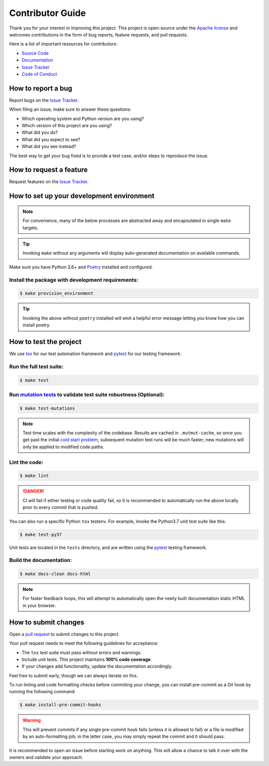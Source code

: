 Contributor Guide
=================

Thank you for your interest in improving this project.
This project is open-source under the `Apache license`_ and
welcomes contributions in the form of bug reports, feature requests, and pull requests.

Here is a list of important resources for contributors:

- `Source Code`_
- `Documentation`_
- `Issue Tracker`_
- `Code of Conduct`_

.. _Apache license: https://opensource.org/licenses/Apache-2.0
.. _Source Code: https://github.com/TeoZosa/leetcode
.. _Documentation: https://leetcode.readthedocs.io
.. _Issue Tracker: https://github.com/TeoZosa/leetcode/issues

How to report a bug
--------------------

Report bugs on the `Issue Tracker`_.

When filing an issue, make sure to answer these questions:

- Which operating system and Python version are you using?
- Which version of this project are you using?
- What did you do?
- What did you expect to see?
- What did you see instead?

The best way to get your bug fixed is to provide a test case,
and/or steps to reproduce the issue.


How to request a feature
------------------------

Request features on the `Issue Tracker`_.


How to set up your development environment
------------------------------------------

.. note::
   For convenience, many of the below processes are abstracted away
   and encapsulated in single ``make`` targets.

.. tip::
   Invoking ``make`` without any arguments will display
   auto-generated documentation on available commands.

Make sure you have Python 3.6+ and Poetry_ installed and configured.

Install the package with development requirements:
^^^^^^^^^^^^^^^^^^^^^^^^^^^^^^^^^^^^^^^^^^^^^^^^^^

.. highlight:: bash
.. code-block:: bash

   $ make provision_environment

.. tip::
   Invoking the above without ``poetry`` installed will emit a
   helpful error message letting you know how you can install poetry.

.. _Poetry: https://python-poetry.org/


How to test the project
-----------------------

We use tox_ for our test automation framework
and pytest_ for our testing framework.

Run the full test suite:
^^^^^^^^^^^^^^^^^^^^^^^^

.. highlight:: bash
.. code-block:: bash

   $ make test

Run `mutation tests`_ to validate test suite robustness (Optional):
^^^^^^^^^^^^^^^^^^^^^^^^^^^^^^^^^^^^^^^^^^^^^^^^^^^^^^^^^^^^^^^^^^^

.. highlight:: bash
.. code-block:: bash

   $ make test-mutations

.. note::
   Test time scales with the complexity of the codebase. Results are cached
   in ``.mutmut-cache``, so once you get past the initial `cold start problem`_,
   subsequent mutation test runs will be much faster; new mutations will only
   be applied to modified code paths.

Lint the code:
^^^^^^^^^^^^^^

.. highlight:: bash
.. code-block:: bash

   $ make lint

.. danger::
   CI will fail if either testing or code quality fail,
   so it is recommended to automatically run the above locally
   prior to every commit that is pushed.

You can also run a specific Python ``tox`` testenv.
For example, invoke the Python3.7 unit test suite like this:

.. highlight:: bash
.. code-block:: bash

   $ make test-py37

Unit tests are located in the ``tests`` directory,
and are written using the pytest_ testing framework.

Build the documentation:
^^^^^^^^^^^^^^^^^^^^^^^^

.. highlight:: bash
.. code-block:: bash

   $ make docs-clean docs-html

.. note::
   For faster feedback loops, this will attempt to automatically open the newly
   built documentation static HTML in your browser.

.. _pytest: https://pytest.readthedocs.io/
.. _tox: https://tox.readthedocs.io/
.. _`mutation tests`: https://opensource.com/article/20/7/mutmut-python
.. _`cold start problem`: https://en.wikipedia.org/wiki/Cold_start_(recommender_systems)


How to submit changes
---------------------

Open a `pull request`_ to submit changes to this project.

Your pull request needs to meet the following guidelines for acceptance:

- The ``tox`` test suite must pass without errors and warnings.
- Include unit tests. This project maintains **100% code coverage**.
- If your changes add functionality, update the documentation accordingly.

Feel free to submit early, though we can always iterate on this.

To run linting and code formatting checks before commiting your change, you can install pre-commit as a Git hook by running the following command:

.. highlight:: bash
.. code-block:: bash

   $ make install-pre-commit-hooks

.. warning::
   This will prevent commits if any single pre-commit hook fails
   (unless it is allowed to fail)
   or a file is modified by an auto-formatting job;
   in the latter case, you may simply repeat the commit and it should pass.

It is recommended to open an issue before starting work on anything.
This will allow a chance to talk it over with the owners and validate your approach.

.. _pull request: https://github.com/TeoZosa/leetcode/pulls
.. github-only
.. _Code of Conduct: CODE_OF_CONDUCT.rst

